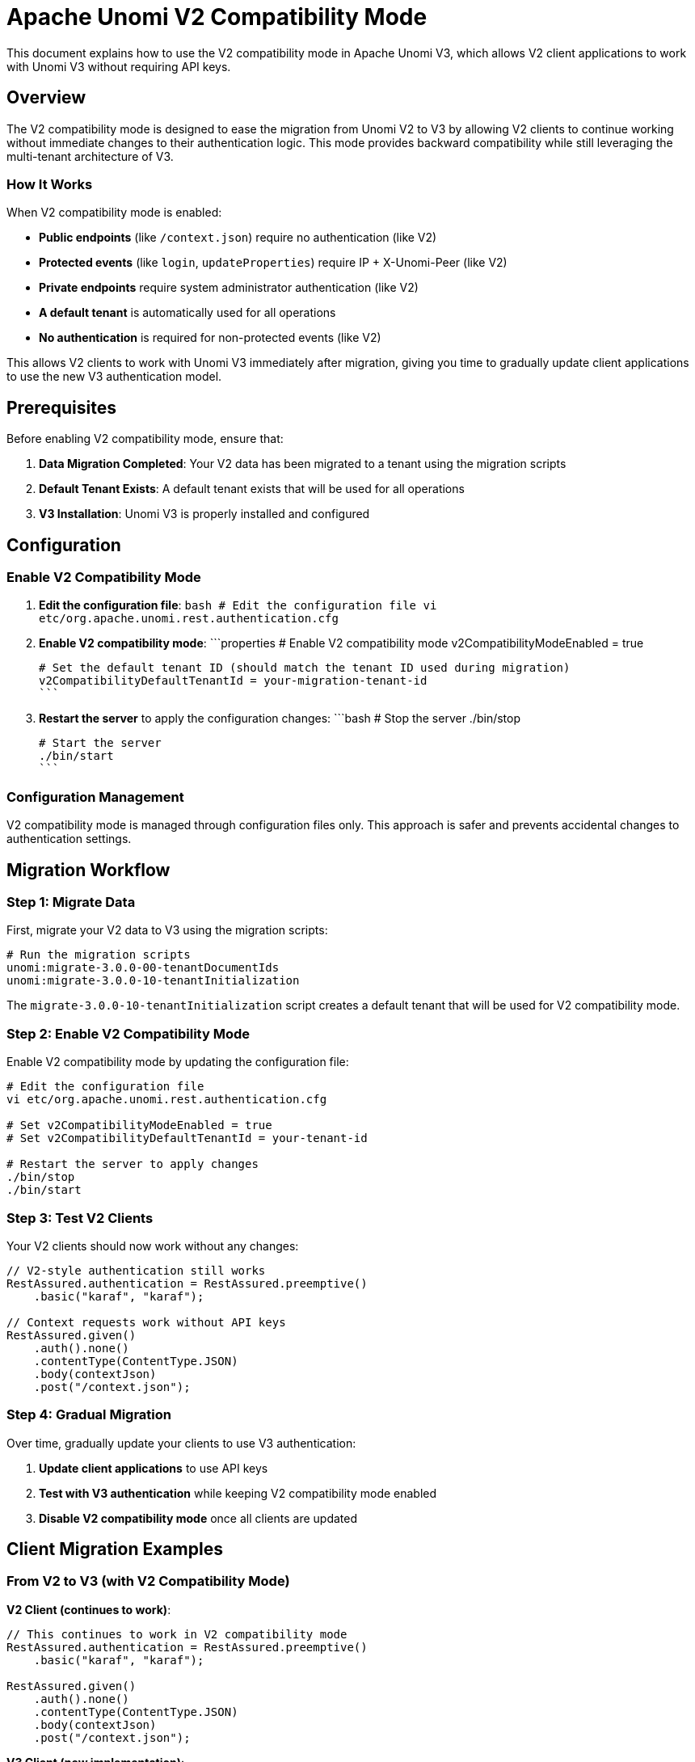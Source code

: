//
// Licensed under the Apache License, Version 2.0 (the "License");
// you may not use this file except in compliance with the License.
// You may obtain a copy of the License at
//
//      http://www.apache.org/licenses/LICENSE-2.0
//
// Unless required by applicable law or agreed to in writing, software
// distributed under the License is distributed on an "AS IS" BASIS,
// WITHOUT WARRANTIES OR CONDITIONS OF ANY KIND, either express or implied.
// See the License for the specific language governing permissions and
// limitations under the License.
//

= Apache Unomi V2 Compatibility Mode

This document explains how to use the V2 compatibility mode in Apache Unomi V3, which allows V2 client applications to work with Unomi V3 without requiring API keys.

== Overview

The V2 compatibility mode is designed to ease the migration from Unomi V2 to V3 by allowing V2 clients to continue working without immediate changes to their authentication logic. This mode provides backward compatibility while still leveraging the multi-tenant architecture of V3.

=== How It Works

When V2 compatibility mode is enabled:

- **Public endpoints** (like `/context.json`) require no authentication (like V2)
- **Protected events** (like `login`, `updateProperties`) require IP + X-Unomi-Peer (like V2)
- **Private endpoints** require system administrator authentication (like V2)
- **A default tenant** is automatically used for all operations
- **No authentication** is required for non-protected events (like V2)

This allows V2 clients to work with Unomi V3 immediately after migration, giving you time to gradually update client applications to use the new V3 authentication model.

== Prerequisites

Before enabling V2 compatibility mode, ensure that:

1. **Data Migration Completed**: Your V2 data has been migrated to a tenant using the migration scripts
2. **Default Tenant Exists**: A default tenant exists that will be used for all operations
3. **V3 Installation**: Unomi V3 is properly installed and configured

== Configuration

=== Enable V2 Compatibility Mode

1. **Edit the configuration file**:
   ```bash
   # Edit the configuration file
   vi etc/org.apache.unomi.rest.authentication.cfg
   ```

2. **Enable V2 compatibility mode**:
   ```properties
   # Enable V2 compatibility mode
   v2CompatibilityModeEnabled = true
   
   # Set the default tenant ID (should match the tenant ID used during migration)
   v2CompatibilityDefaultTenantId = your-migration-tenant-id
   ```

3. **Restart the server** to apply the configuration changes:
   ```bash
   # Stop the server
   ./bin/stop
   
   # Start the server
   ./bin/start
   ```

=== Configuration Management

V2 compatibility mode is managed through configuration files only. This approach is safer and prevents accidental changes to authentication settings.

== Migration Workflow

=== Step 1: Migrate Data

First, migrate your V2 data to V3 using the migration scripts:

```bash
# Run the migration scripts
unomi:migrate-3.0.0-00-tenantDocumentIds
unomi:migrate-3.0.0-10-tenantInitialization
```

The `migrate-3.0.0-10-tenantInitialization` script creates a default tenant that will be used for V2 compatibility mode.

=== Step 2: Enable V2 Compatibility Mode

Enable V2 compatibility mode by updating the configuration file:

```bash
# Edit the configuration file
vi etc/org.apache.unomi.rest.authentication.cfg

# Set v2CompatibilityModeEnabled = true
# Set v2CompatibilityDefaultTenantId = your-tenant-id

# Restart the server to apply changes
./bin/stop
./bin/start
```

=== Step 3: Test V2 Clients

Your V2 clients should now work without any changes:

```java
// V2-style authentication still works
RestAssured.authentication = RestAssured.preemptive()
    .basic("karaf", "karaf");

// Context requests work without API keys
RestAssured.given()
    .auth().none()
    .contentType(ContentType.JSON)
    .body(contextJson)
    .post("/context.json");
```

=== Step 4: Gradual Migration

Over time, gradually update your clients to use V3 authentication:

1. **Update client applications** to use API keys
2. **Test with V3 authentication** while keeping V2 compatibility mode enabled
3. **Disable V2 compatibility mode** once all clients are updated

== Client Migration Examples

=== From V2 to V3 (with V2 Compatibility Mode)

**V2 Client (continues to work)**:
```java
// This continues to work in V2 compatibility mode
RestAssured.authentication = RestAssured.preemptive()
    .basic("karaf", "karaf");

RestAssured.given()
    .auth().none()
    .contentType(ContentType.JSON)
    .body(contextJson)
    .post("/context.json");
```

**V3 Client (new implementation)**:
```java
// New V3 client using API keys
given()
    .header("X-Unomi-Api-Key", publicKey)
    .contentType(ContentType.JSON)
    .body(contextJson)
    .post("/context.json");
```

=== Gradual Migration Strategy

1. **Phase 1**: Enable V2 compatibility mode, V2 clients continue working
2. **Phase 2**: Develop and test V3 clients alongside V2 clients
3. **Phase 3**: Migrate clients one by one to V3 authentication
4. **Phase 4**: Disable V2 compatibility mode once all clients are migrated

== Security Considerations

=== V2 Compatibility Mode Security

When V2 compatibility mode is enabled:

- **Public endpoints** are accessible without authentication (same as V2)
- **Protected events** require IP + X-Unomi-Peer authentication (same as V2)
- **Private endpoints** require system administrator authentication (same as V2)
- **All operations** use the default tenant context
- **Non-protected events** require no authentication (same as V2)

=== Protected Events in V2 Compatibility Mode

In V2 compatibility mode, protected event types are configured dynamically using the V2 third-party configuration file. By default, the following event types are protected:

- `login` - User authentication events
- `updateProperties` - Profile property updates

Additional event types can be configured as protected by editing the V2 third-party configuration file.

For protected events, clients must:
1. Send the request from an authorized IP address (configured in the V2 third-party configuration)
2. Include the `X-Unomi-Peer` header with the third-party ID (e.g., "provider1")

All other event types are considered non-protected and require no authentication.

=== V2 Third-Party Configuration

The protected events and third-party providers are configured in the original V2 configuration file `etc/org.apache.unomi.thirdparty.cfg`. The system dynamically detects any number of providers using the pattern `thirdparty.{providerName}.{property}`:

```properties
# Provider 1 Configuration (default provider)
thirdparty.provider1.key=${org.apache.unomi.thirdparty.provider1.key:-670c26d1cc413346c3b2fd9ce65dab41}
thirdparty.provider1.ipAddresses=${org.apache.unomi.thirdparty.provider1.ipAddresses:-127.0.0.1,::1}
thirdparty.provider1.allowedEvents=${org.apache.unomi.thirdparty.provider1.allowedEvents:-login,updateProperties}

# Additional providers can be added dynamically
thirdparty.myapp.key=${org.apache.unomi.thirdparty.myapp.key:-my-secret-key}
thirdparty.myapp.ipAddresses=${org.apache.unomi.thirdparty.myapp.ipAddresses:-192.168.1.0/24}
thirdparty.myapp.allowedEvents=${org.apache.unomi.thirdparty.myapp.allowedEvents:-login,updateProperties,sessionCreated}
```

This uses the exact same configuration format as V2, ensuring complete compatibility with existing V2 setups. The system automatically detects and configures any provider that has a valid key.

=== Configuration Management

The V2 third-party configuration supports dynamic updates:

1. **Edit the configuration file**:
   ```bash
   # Edit the V2 third-party configuration
   vi etc/org.apache.unomi.thirdparty.cfg
   ```

2. **Update protected events**:
   ```properties
   # Add more protected event types
   thirdparty.provider1.allowedEvents=${org.apache.unomi.thirdparty.provider1.allowedEvents:-login,updateProperties,sessionCreated,profileUpdated}
   ```

3. **Add additional providers**:
   ```properties
   # Configure additional providers (any name is supported)
   thirdparty.myapp.key=${org.apache.unomi.thirdparty.myapp.key:-your-secret-key-here}
   thirdparty.myapp.ipAddresses=${org.apache.unomi.thirdparty.myapp.ipAddresses:-192.168.1.0/24,10.0.0.1}
   thirdparty.myapp.allowedEvents=${org.apache.unomi.thirdparty.myapp.allowedEvents:-login,updateProperties}
   
   thirdparty.analytics.key=${org.apache.unomi.thirdparty.analytics.key:-analytics-secret}
   thirdparty.analytics.ipAddresses=${org.apache.unomi.thirdparty.analytics.ipAddresses:-10.0.0.0/8}
   thirdparty.analytics.allowedEvents=${org.apache.unomi.thirdparty.analytics.allowedEvents:-login,updateProperties,sessionCreated}
   ```

4. **Restart the server** to apply changes:
   ```bash
   ./bin/stop
   ./bin/start
   ```

=== Recommendations

1. **Use V2 compatibility mode temporarily** during migration
2. **Plan for gradual migration** to V3 authentication
3. **Monitor access patterns** during the transition
4. **Disable V2 compatibility mode** once migration is complete

== Troubleshooting

=== Common Issues

**V2 clients still not working**:
- Check configuration file: `etc/org.apache.unomi.rest.authentication.cfg`
- Verify `v2CompatibilityModeEnabled = true`
- Ensure `v2CompatibilityDefaultTenantId` matches the tenant ID used during migration
- Ensure the tenant exists and is accessible

**Authentication errors**:
- Verify system administrator credentials (karaf/karaf)
- Check that the server is running properly
- Review logs for authentication errors

**Tenant context issues**:
- Ensure the default tenant ID matches your migrated tenant
- Verify tenant exists in the tenant index
- Check tenant configuration in the migration scripts

=== Debugging

Enable debug logging for authentication:

```bash
# Enable debug logging
log:set DEBUG org.apache.unomi.rest.authentication
```

Check authentication filter logs:

```bash
# View recent logs
log:display | grep AuthenticationFilter
```

== Disabling V2 Compatibility Mode

Once all clients are migrated to V3 authentication:

1. **Update configuration**:
   ```properties
   v2CompatibilityModeEnabled = false
   ```

2. **Restart the server**:
   ```bash
   ./bin/stop
   ./bin/start
   ```

3. **Verify all clients work** with V3 authentication

4. **Monitor for any issues** and address them before final deployment

== Testing V2 Compatibility Mode

The existing test framework supports testing V2 compatibility mode using system properties.

=== Running Tests in V2 Compatibility Mode

To run tests with V2 compatibility mode enabled:

```bash
# Enable V2 compatibility mode for tests
mvn test -Dunomi.v2.compatibility.mode=true

# Or set the property in your test environment
export UNOMI_V2_COMPATIBILITY_MODE=true
mvn test
```

=== Test Framework Integration

The test framework automatically detects V2 compatibility mode and uses the appropriate client:

- **V2 Compatibility Mode Enabled**: Uses `UnomiV2Client` for all tests
- **V2 Compatibility Mode Disabled**: Uses normal V2/V3 detection logic

This allows you to test both V2 compatibility mode and normal V3 mode using the same test suite.

=== Example Test Execution

```bash
# Test with V2 compatibility mode (server should be configured for V2 compatibility)
mvn test -Dunomi.v2.compatibility.mode=true -Dunomi.url=http://localhost:8181

# Test with normal V3 mode
mvn test -Dunomi.url=http://localhost:8181
```

== Conclusion

The V2 compatibility mode provides a smooth migration path from Unomi V2 to V3, allowing you to:

- **Maintain existing V2 clients** during migration
- **Gradually migrate** to V3 authentication
- **Leverage V3 features** while maintaining backward compatibility
- **Minimize downtime** during the migration process
- **Test both modes** using the existing test framework

Use this mode as a temporary solution during your migration journey, and plan to disable it once all clients are updated to use V3 authentication.
